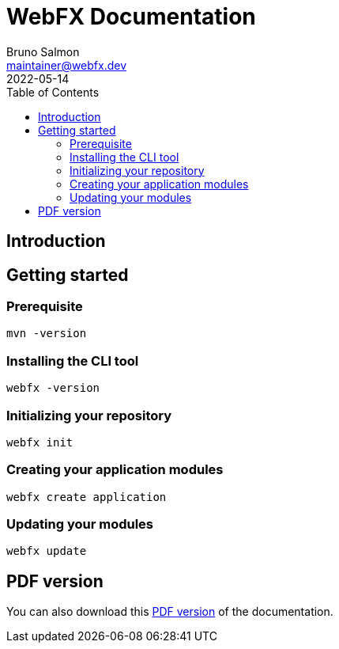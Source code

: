 = WebFX Documentation
Bruno Salmon <maintainer@webfx.dev>
2022-05-14
:toc: left
:toclevels: 2

== Introduction

== Getting started

=== Prerequisite

 mvn -version

=== Installing the CLI tool

 webfx -version

=== Initializing your repository

 webfx init

=== Creating your application modules

 webfx create application

=== Updating your modules

 webfx update

ifdef::backend-html5[]
== PDF version
You can also download this
link:WebFX.pdf[PDF version,float="right"]
of the documentation.
endif::[]
